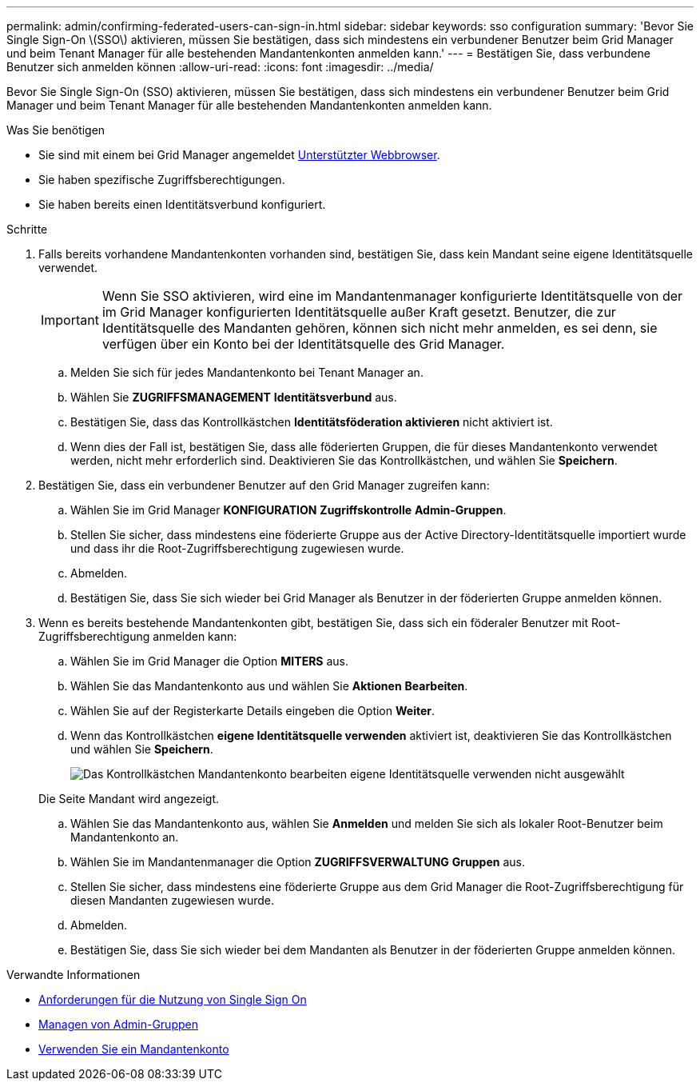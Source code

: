 ---
permalink: admin/confirming-federated-users-can-sign-in.html 
sidebar: sidebar 
keywords: sso configuration 
summary: 'Bevor Sie Single Sign-On \(SSO\) aktivieren, müssen Sie bestätigen, dass sich mindestens ein verbundener Benutzer beim Grid Manager und beim Tenant Manager für alle bestehenden Mandantenkonten anmelden kann.' 
---
= Bestätigen Sie, dass verbundene Benutzer sich anmelden können
:allow-uri-read: 
:icons: font
:imagesdir: ../media/


[role="lead"]
Bevor Sie Single Sign-On (SSO) aktivieren, müssen Sie bestätigen, dass sich mindestens ein verbundener Benutzer beim Grid Manager und beim Tenant Manager für alle bestehenden Mandantenkonten anmelden kann.

.Was Sie benötigen
* Sie sind mit einem bei Grid Manager angemeldet xref:../admin/web-browser-requirements.adoc[Unterstützter Webbrowser].
* Sie haben spezifische Zugriffsberechtigungen.
* Sie haben bereits einen Identitätsverbund konfiguriert.


.Schritte
. Falls bereits vorhandene Mandantenkonten vorhanden sind, bestätigen Sie, dass kein Mandant seine eigene Identitätsquelle verwendet.
+

IMPORTANT: Wenn Sie SSO aktivieren, wird eine im Mandantenmanager konfigurierte Identitätsquelle von der im Grid Manager konfigurierten Identitätsquelle außer Kraft gesetzt. Benutzer, die zur Identitätsquelle des Mandanten gehören, können sich nicht mehr anmelden, es sei denn, sie verfügen über ein Konto bei der Identitätsquelle des Grid Manager.

+
.. Melden Sie sich für jedes Mandantenkonto bei Tenant Manager an.
.. Wählen Sie *ZUGRIFFSMANAGEMENT* *Identitätsverbund* aus.
.. Bestätigen Sie, dass das Kontrollkästchen *Identitätsföderation aktivieren* nicht aktiviert ist.
.. Wenn dies der Fall ist, bestätigen Sie, dass alle föderierten Gruppen, die für dieses Mandantenkonto verwendet werden, nicht mehr erforderlich sind. Deaktivieren Sie das Kontrollkästchen, und wählen Sie *Speichern*.


. Bestätigen Sie, dass ein verbundener Benutzer auf den Grid Manager zugreifen kann:
+
.. Wählen Sie im Grid Manager *KONFIGURATION* *Zugriffskontrolle* *Admin-Gruppen*.
.. Stellen Sie sicher, dass mindestens eine föderierte Gruppe aus der Active Directory-Identitätsquelle importiert wurde und dass ihr die Root-Zugriffsberechtigung zugewiesen wurde.
.. Abmelden.
.. Bestätigen Sie, dass Sie sich wieder bei Grid Manager als Benutzer in der föderierten Gruppe anmelden können.


. Wenn es bereits bestehende Mandantenkonten gibt, bestätigen Sie, dass sich ein föderaler Benutzer mit Root-Zugriffsberechtigung anmelden kann:
+
.. Wählen Sie im Grid Manager die Option *MITERS* aus.
.. Wählen Sie das Mandantenkonto aus und wählen Sie *Aktionen* *Bearbeiten*.
.. Wählen Sie auf der Registerkarte Details eingeben die Option *Weiter*.
.. Wenn das Kontrollkästchen *eigene Identitätsquelle verwenden* aktiviert ist, deaktivieren Sie das Kontrollkästchen und wählen Sie *Speichern*.
+
image::../media/sso_uses_own_identity_source_for_tenant.png[Das Kontrollkästchen Mandantenkonto bearbeiten eigene Identitätsquelle verwenden nicht ausgewählt]

+
Die Seite Mandant wird angezeigt.

.. Wählen Sie das Mandantenkonto aus, wählen Sie *Anmelden* und melden Sie sich als lokaler Root-Benutzer beim Mandantenkonto an.
.. Wählen Sie im Mandantenmanager die Option *ZUGRIFFSVERWALTUNG* *Gruppen* aus.
.. Stellen Sie sicher, dass mindestens eine föderierte Gruppe aus dem Grid Manager die Root-Zugriffsberechtigung für diesen Mandanten zugewiesen wurde.
.. Abmelden.
.. Bestätigen Sie, dass Sie sich wieder bei dem Mandanten als Benutzer in der föderierten Gruppe anmelden können.




.Verwandte Informationen
* xref:requirements-for-sso.adoc[Anforderungen für die Nutzung von Single Sign On]
* xref:managing-admin-groups.adoc[Managen von Admin-Gruppen]
* xref:../tenant/index.adoc[Verwenden Sie ein Mandantenkonto]

